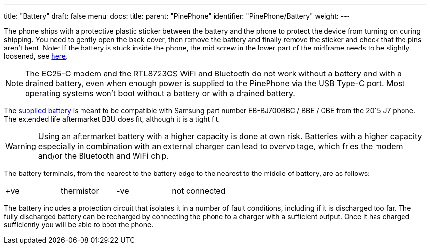 ---
title: "Battery"
draft: false
menu:
  docs:
    title:
    parent: "PinePhone"
    identifier: "PinePhone/Battery"
    weight: 
---

The phone ships with a protective plastic sticker between the battery and the phone to protect the device from turning on during shipping. You need to gently open the back cover, then remove the battery and finally remove the sticker and check that the pins aren't bent. Note: If the battery is stuck inside the phone, the mid screw in the lower part of the midframe needs to be slightly loosened, see link:/documentation/PinePhone/FAQ#the_battery_is_stuck_inside_the_phone[here].

NOTE: The EG25-G modem and the RTL8723CS WiFi and Bluetooth do not work without a battery and with a drained battery, even when enough power is supplied to the PinePhone via the USB Type-C port. Most operating systems won't boot without a battery or with a drained battery.

The https://files.pine64.org/doc/datasheet/pinephone/PinePhone%20QZ01%20Battery%20Specification.pdf[supplied battery] is meant to be compatible with Samsung part number EB-BJ700BBC / BBE / CBE from the 2015 J7 phone. The extended life aftermarket BBU does fit, although it is a tight fit.

WARNING: Using an aftermarket battery with a higher capacity is done at own risk. Batteries with a higher capacity especially in combination with an external charger can lead to overvoltage, which fries the modem and/or the Bluetooth and WiFi chip.

The battery terminals, from the nearest to the battery edge to the nearest to the middle of battery, are as follows:

[cols="1,1,1,1"]
|===
| +ve
| thermistor
| -ve
| not connected
|===

The battery includes a protection circuit that isolates it in a number of fault conditions, including if it is discharged too far. The fully discharged battery can be recharged by connecting the phone to a charger with a sufficient output. Once it has charged sufficiently you will be able to boot the phone.

